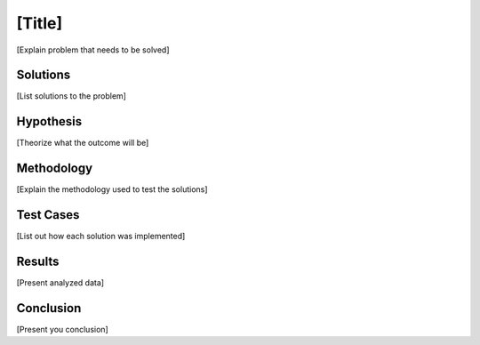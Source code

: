 [Title]
===============

[Explain problem that needs to be solved]

Solutions
----------
[List solutions to the problem]

Hypothesis
-----------

[Theorize what the outcome will be]

Methodology
------------

[Explain the methodology used to test the solutions]

Test Cases
-----------

[List out how each solution was implemented]

Results
--------

[Present analyzed data]

Conclusion
-----------

[Present you conclusion]
